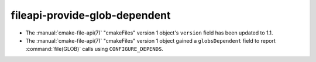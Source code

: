 fileapi-provide-glob-dependent
------------------------------

* The :manual:`cmake-file-api(7)` "cmakeFiles" version 1 object's ``version``
  field has been updated to 1.1.

* The :manual:`cmake-file-api(7)` "cmakeFiles" version 1 object gained a
  ``globsDependent`` field to report :command:`file(GLOB)` calls using
  ``CONFIGURE_DEPENDS``.
